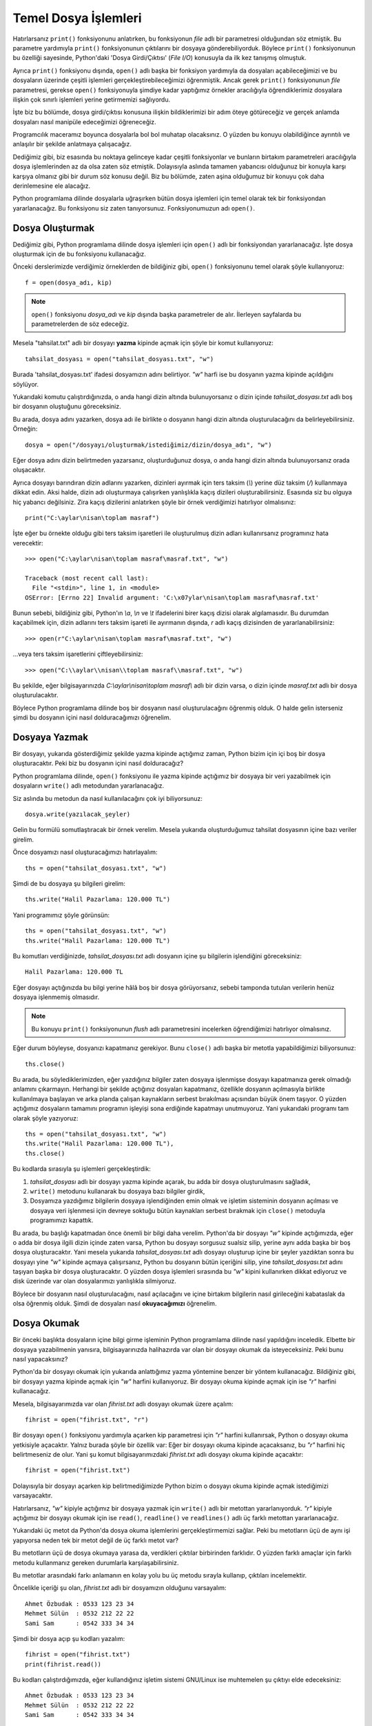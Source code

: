 .. meta::
   :description: Bu bölümde temel dosya işlemleri konusunu ayrıntılı bir şekilde inceleyeceğiz.
   :keywords: python, python3, dosyalar

.. highlight:: py3


**********************
Temel Dosya İşlemleri
**********************

Hatırlarsanız ``print()`` fonksiyonunu anlatırken, bu fonksiyonun `file` adlı
bir parametresi olduğundan söz etmiştik. Bu parametre yardımıyla ``print()``
fonksiyonunun çıktılarını bir dosyaya gönderebiliyorduk. Böylece ``print()``
fonksiyonunun bu özelliği sayesinde, Python'daki 'Dosya Girdi/Çıktısı' (*File
I/O*) konusuyla da ilk kez tanışmış olmuştuk.

Ayrıca ``print()`` fonksiyonu dışında, ``open()`` adlı başka bir fonksiyon
yardımıyla da dosyaları açabileceğimizi ve bu dosyaların üzerinde çeşitli
işlemleri gerçekleştirebileceğimizi öğrenmiştik. Ancak gerek ``print()``
fonksiyonunun `file` parametresi, gerekse ``open()`` fonksiyonuyla şimdiye kadar
yaptığımız örnekler aracılığıyla öğrendiklerimiz dosyalara ilişkin çok sınırlı
işlemleri yerine getirmemizi sağlıyordu.

İşte biz bu bölümde, dosya girdi/çıktısı konusuna ilişkin bildiklerimizi bir
adım öteye götüreceğiz ve gerçek anlamda dosyaları nasıl manipüle edeceğimizi
öğreneceğiz.

Programcılık maceramız boyunca dosyalarla bol bol muhatap olacaksınız. O yüzden
bu konuyu olabildiğince ayrıntılı ve anlaşılır bir şekilde anlatmaya
çalışacağız.

Dediğimiz gibi, biz esasında bu noktaya gelinceye kadar çeşitli fonksiyonlar ve
bunların birtakım parametreleri aracılığıyla dosya işlemlerinden az da olsa
zaten söz etmiştik. Dolayısıyla aslında tamamen yabancısı olduğunuz bir konuyla
karşı karşıya olmanız gibi bir durum söz konusu değil. Biz bu bölümde, zaten
aşina olduğumuz bir konuyu çok daha derinlemesine ele alacağız.

Python programlama dilinde dosyalarla uğraşırken bütün dosya işlemleri için
temel olarak tek bir fonksiyondan yararlanacağız. Bu fonksiyonu siz zaten
tanıyorsunuz. Fonksiyonumuzun adı ``open()``.

Dosya Oluşturmak
****************

Dediğimiz gibi, Python programlama dilinde dosya işlemleri için ``open()`` adlı
bir fonksiyondan yararlanacağız. İşte dosya oluşturmak için de bu fonksiyonu
kullanacağız.

Önceki derslerimizde verdiğimiz örneklerden de bildiğiniz gibi, ``open()``
fonksiyonunu temel olarak şöyle kullanıyoruz::

    f = open(dosya_adı, kip)

.. note:: ``open()`` fonksiyonu `dosya_adı` ve `kip` dışında başka parametreler
          de alır. İlerleyen sayfalarda bu parametrelerden de söz edeceğiz.

Mesela "tahsilat.txt" adlı bir dosyayı **yazma** kipinde açmak için şöyle bir
komut kullanıyoruz::

    tahsilat_dosyası = open("tahsilat_dosyası.txt", "w")

Burada 'tahsilat_dosyası.txt' ifadesi dosyamızın adını belirtiyor. `"w"` harfi
ise bu dosyanın yazma kipinde açıldığını söylüyor.

Yukarıdaki komutu çalıştırdığınızda, o anda hangi dizin altında bulunuyorsanız
o dizin içinde `tahsilat_dosyası.txt` adlı boş bir dosyanın oluştuğunu
göreceksiniz.

Bu arada, dosya adını yazarken, dosya adı ile birlikte o dosyanın hangi dizin
altında oluşturulacağını da belirleyebilirsiniz. Örneğin::

    dosya = open("/dosyayı/oluşturmak/istediğimiz/dizin/dosya_adı", "w")

Eğer dosya adını dizin belirtmeden yazarsanız, oluşturduğunuz dosya, o anda
hangi dizin altında bulunuyorsanız orada oluşacaktır.

Ayrıca dosyayı barındıran dizin adlarını yazarken, dizinleri ayırmak için ters
taksim (`\\`) yerine düz taksim (`/`) kullanmaya dikkat edin. Aksi halde, dizin
adı oluşturmaya çalışırken yanlışlıkla kaçış dizileri oluşturabilirsiniz.
Esasında siz bu olguya hiç yabancı değilsiniz. Zira kaçış dizilerini anlatırken
şöyle bir örnek verdiğimizi hatırlıyor olmalısınız::

    print("C:\aylar\nisan\toplam masraf")

İşte eğer bu örnekte olduğu gibi ters taksim işaretleri ile oluşturulmuş dizin
adları kullanırsanız programınız hata verecektir::

    >>> open("C:\aylar\nisan\toplam masraf\masraf.txt", "w")

    Traceback (most recent call last):
      File "<stdin>", line 1, in <module>
    OSError: [Errno 22] Invalid argument: 'C:\x07ylar\nisan\toplam masraf\masraf.txt'

Bunun sebebi, bildiğiniz gibi, Python'ın `\\a`, `\\n` ve `\\t` ifadelerini birer
kaçış dizisi olarak algılamasıdır. Bu durumdan kaçabilmek için, dizin adlarını
ters taksim işareti ile ayırmanın dışında, `r` adlı kaçış dizisinden de
yararlanabilirsiniz::

    >>> open(r"C:\aylar\nisan\toplam masraf\masraf.txt", "w")

...veya ters taksim işaretlerini çiftleyebilirsiniz::

    >>> open("C:\\aylar\\nisan\\toplam masraf\\masraf.txt", "w")

Bu şekilde, eğer bilgisayarınızda `C:\\aylar\\nisan\\toplam masraf\\` adlı bir
dizin varsa, o dizin içinde `masraf.txt` adlı bir dosya oluşturulacaktır.

Böylece Python programlama dilinde boş bir dosyanın nasıl oluşturulacağını
öğrenmiş olduk. O halde gelin isterseniz şimdi bu dosyanın içini nasıl
dolduracağımızı öğrenelim.

Dosyaya Yazmak
***************

Bir dosyayı, yukarıda gösterdiğimiz şekilde yazma kipinde açtığımız zaman,
Python bizim için içi boş bir dosya oluşturacaktır. Peki biz bu dosyanın içini
nasıl dolduracağız?

Python programlama dilinde, ``open()`` fonksiyonu ile yazma kipinde açtığımız
bir dosyaya bir veri yazabilmek için dosyaların ``write()`` adlı
metodundan yararlanacağız.

Siz aslında bu metodun da nasıl kullanılacağını çok iyi biliyorsunuz::

    dosya.write(yazılacak_şeyler)

Gelin bu formülü somutlaştıracak bir örnek verelim. Mesela yukarıda
oluşturduğumuz tahsilat dosyasının içine bazı veriler girelim.

Önce dosyamızı nasıl oluşturacağımızı hatırlayalım::

    ths = open("tahsilat_dosyası.txt", "w")

Şimdi de bu dosyaya şu bilgileri girelim::

    ths.write("Halil Pazarlama: 120.000 TL")

Yani programımız şöyle görünsün::

    ths = open("tahsilat_dosyası.txt", "w")
    ths.write("Halil Pazarlama: 120.000 TL")

Bu komutları verdiğinizde, `tahsilat_dosyası.txt` adlı dosyanın içine şu
bilgilerin işlendiğini göreceksiniz::

    Halil Pazarlama: 120.000 TL

Eğer dosyayı açtığınızda bu bilgi yerine hâlâ boş bir dosya görüyorsanız, sebebi
tamponda tutulan verilerin henüz dosyaya işlenmemiş olmasıdır.

.. note:: Bu konuyu ``print()`` fonksiyonunun `flush` adlı parametresini
          incelerken öğrendiğimizi hatırlıyor olmalısınız.

Eğer durum böyleyse, dosyanızı kapatmanız gerekiyor. Bunu ``close()`` adlı başka
bir metotla yapabildiğimizi biliyorsunuz::

    ths.close()

Bu arada, bu söylediklerimizden, eğer yazdığınız bilgiler zaten dosyaya
işlenmişse dosyayı kapatmanıza gerek olmadığı anlamını çıkarmayın. Herhangi bir
şekilde açtığınız dosyaları kapatmanız, özellikle dosyanın açılmasıyla birlikte
kullanılmaya başlayan ve arka planda çalışan kaynakların serbest bırakılması
açısından büyük önem taşıyor. O yüzden açtığımız dosyaların tamamını programın
işleyişi sona erdiğinde kapatmayı unutmuyoruz. Yani yukarıdaki programı tam
olarak şöyle yazıyoruz::

    ths = open("tahsilat_dosyası.txt", "w")
    ths.write("Halil Pazarlama: 120.000 TL"),
    ths.close()

Bu kodlarda sırasıyla şu işlemleri gerçekleştirdik:

#. `tahsilat_dosyası` adlı bir dosyayı yazma kipinde açarak, bu adda bir
   dosya oluşturulmasını sağladık,

#. ``write()`` metodunu kullanarak bu dosyaya bazı bilgiler girdik,

#. Dosyamıza yazdığımız bilgilerin dosyaya işlendiğinden emin olmak ve
   işletim sisteminin dosyanın açılması ve dosyaya veri işlenmesi için devreye
   soktuğu bütün kaynakları serbest bırakmak için ``close()`` metoduyla
   programımızı kapattık.

Bu arada, bu başlığı kapatmadan önce önemli bir bilgi daha verelim. Python'da
bir dosyayı `"w"` kipinde açtığımızda, eğer o adda bir dosya ilgili dizin içinde
zaten varsa, Python bu dosyayı sorgusuz sualsiz silip, yerine aynı adda başka
bir boş dosya oluşturacaktır. Yani mesela yukarıda `tahsilat_dosyası.txt` adlı
dosyayı oluşturup içine bir şeyler yazdıktan sonra bu dosyayı yine `"w"` kipinde
açmaya çalışırsanız, Python bu dosyanın bütün içeriğini silip, yine
`tahsilat_dosyası.txt` adını taşıyan başka bir dosya oluşturacaktır. O yüzden
dosya işlemleri sırasında bu `"w"` kipini kullanırken dikkat ediyoruz ve disk
üzerinde var olan dosyalarımızı yanlışlıkla silmiyoruz.

Böylece bir dosyanın nasıl oluşturulacağını, nasıl açılacağını ve içine birtakım
bilgilerin nasıl girileceğini kabataslak da olsa öğrenmiş olduk. Şimdi de
dosyaları nasıl **okuyacağımızı** öğrenelim.

Dosya Okumak
************

Bir önceki başlıkta dosyaların içine bilgi girme işleminin Python programlama
dilinde nasıl yapıldığını inceledik. Elbette bir dosyaya yazabilmenin yanısıra,
bilgisayarınızda halihazırda var olan bir dosyayı okumak da isteyeceksiniz. Peki
bunu nasıl yapacaksınız?

Python'da bir dosyayı okumak için yukarıda anlattığımız yazma yöntemine benzer
bir yöntem kullanacağız. Bildiğiniz gibi, bir dosyayı yazma kipinde açmak için
`"w"` harfini kullanıyoruz. Bir dosyayı okuma kipinde açmak için ise `"r"`
harfini kullanacağız.

Mesela, bilgisayarımızda var olan `fihrist.txt` adlı dosyayı okumak üzere
açalım::

    fihrist = open("fihrist.txt", "r")

Bir dosyayı ``open()`` fonksiyonu yardımıyla açarken kip parametresi için `"r"`
harfini kullanırsak, Python o dosyayı okuma yetkisiyle açacaktır. Yalnız burada
şöyle bir özellik var: Eğer bir dosyayı okuma kipinde açacaksanız, bu `"r"`
harfini hiç belirtmeseniz de olur. Yani şu komut bilgisayarımızdaki
`fihrist.txt` adlı dosyayı okuma kipinde açacaktır::

    fihrist = open("fihrist.txt")

Dolayısıyla bir dosyayı açarken kip belirtmediğimizde Python bizim o dosyayı
okuma kipinde açmak istediğimizi varsayacaktır.

Hatırlarsanız, `"w"` kipiyle açtığımız bir dosyaya yazmak için ``write()`` adlı
bir metottan yararlanıyorduk. `"r"` kipiyle açtığımız bir dosyayı okumak için
ise ``read()``, ``readline()`` ve ``readlines()`` adlı üç farklı metottan
yararlanacağız.

Yukarıdaki üç metot da Python'da dosya okuma işlemlerini gerçekleştirmemizi
sağlar. Peki bu metotların üçü de aynı işi yapıyorsa neden tek bir metot değil
de üç farklı metot var?

Bu metotların üçü de dosya okumaya yarasa da, verdikleri çıktılar birbirinden
farklıdır. O yüzden farklı amaçlar için farklı metodu kullanmanız gereken
durumlarla karşılaşabilirsiniz.

Bu metotlar arasındaki farkı anlamanın en kolay yolu bu üç metodu sırayla
kullanıp, çıktıları incelemektir.

Öncelikle içeriği şu olan, `fihrist.txt` adlı bir dosyamızın olduğunu
varsayalım::

    Ahmet Özbudak : 0533 123 23 34
    Mehmet Sülün  : 0532 212 22 22
    Sami Sam      : 0542 333 34 34

Şimdi bir dosya açıp şu kodları yazalım::

    fihrist = open("fihrist.txt")
    print(fihrist.read())

Bu kodları çalıştırdığımızda, eğer kullandığınız işletim sistemi GNU/Linux ise
muhtemelen şu çıktıyı elde edeceksiniz::

    Ahmet Özbudak : 0533 123 23 34
    Mehmet Sülün  : 0532 212 22 22
    Sami Sam      : 0542 333 34 34

Ama eğer bu kodları Windows'ta çalıştırdıysanız Türkçe karakterler bozuk çıkmış
olabilir. Bu durumu şimdilik görmezden gelin. Birazdan bu durumun nedenini
açıklayacağız.

Yukarıda elde ettiğimiz şey bir karakter dizisidir bunu şu şekilde teyit
edebileceğinizi biliyorsunuz::

    fihrist = open("fihrist.txt")
    print(type(fihrist.read()))

Gördüğünüz gibi, ``read()`` metodu bize, dosyanın bütün içeriğini bir karakter
dizisi olarak veriyor. Bir de şuna bakalım::

    fihrist = open("fihrist.txt")
    print(fihrist.readline())

Burada da ``readline()`` metodunu kullandık. Bu kodlar bize şöyle bir çıktı
veriyor::

    Ahmet Özbudak : 0533 123 23 34

``read()`` metodu bize dosya içeriğinin tamamını veriyordu. Gördüğünüz gibi
``readline()`` metodu tek bir satır veriyor. Yani bu metot yardımıyla dosyaları
satır satır okuyabiliyoruz.

Bu metodun işleyiş tarzını daha iyi görebilmek için bu kodları dosyaya yazıp
çalıştırmak yerine etkileşimli kabuk üzerinden de çalıştırabilirsiniz::

    >>> fihrist = open("fihrist.txt", "r")
    >>> print(fihrist.readline())

    Ahmet Özbudak : 0533 123 23 34

    >>> print(fihrist.readline())

    Mehmet Sülün  : 0532 212 22 22

    >>> print(fihrist.readline())

    Sami Sam      : 0542 333 34 34

Gördüğünüz gibi, ``readline()`` metodu gerçekten de dosyayı satır satır okuyor.

Son satırı da okuduktan sonra, ``readline()`` metodunu tekrar çalıştırırsak ne
olur peki? Bakalım::

    >>> print(fihrist.readline())

Gördüğünüz gibi, bu defa hiçbir çıktı almadık. Çünkü dosyada okunacak satır
kalmadı. Bu yüzden de Python bize boş bir çıktı verdi. Bu durumu daha net görmek
için kodu etkileşimli kabukta ``print()`` olmadan yazabilirsiniz::

    >>> fihrist.readline()

    ''

Gerçekten de elimizdeki şey boş bir karakter dizisi... Demek ki bir dosya
tamamen okunduktan sonra, Python otomatik olarak tekrar dosyanın başına
dönmüyor. Böyle bir durumda dosyanın başına nasıl geri döneceğimizi
inceleyeceğiz, ama isterseniz biz başka bir konuyla devam edelim.

.. note:: Bir dosyanın tamamı okunduktan sonra otomatik olarak başa sarılmaması
          özelliği sadece ``readline()`` metodu için değil, öteki bütün dosya okuma
          metotları için de geçerlidir. Yani bir dosyayı ``read()``, ``readline()`` veya
          ``readlines()`` metotlarından herhangi biri ile okuduğunuzda imleç başa dönmez.

Dediğimiz ve gösterdiğimiz gibi, ``read()`` ve ``readline()`` metotları bize bir
karakter dizisi döndürüyor. Bu iki metot arasındaki fark ise, ``read()``
metodunun dosyanın tamamını önümüze sererken, ``readline()`` metodunun dosyayı
satır satır okuyup, her defasında tek bir satırı önümüze sürmesidir. Bir de
``readlines()`` metodunun ne yaptığına bakalım...

Şu kodları yazalım::

    fihrist = open("fihrist.txt")
    print(fihrist.readlines())

Bu kodları yazdığımızda şuna benzer bir çıktı alacağız::

    ['Ahmet Özbudak : 0533 123 23 34\n', 'Mehmet Sülün  : 0532 212 22 22\n',
     'Sami Sam      : 0542 333 34 34']

Gördüğünüz gibi, bu defa karakter dizisi yerine bir liste ile karşılaşıyoruz.
Demek ki ``read()`` ve ``readline()`` metotları çıktı olarak bize bir karakter
dizisi verirken, ``readlines()`` metodu liste veriyormuş. Bunun neden önemli bir
bilgi olduğunu artık gayet iyi biliyor olmanız lazım. Zira bir verinin tipi, o
veriyle neler yapıp neler yapamayacağımızı doğrudan etkiler...

Dosyaları Otomatik Kapatma
****************************

Daha önce de söylediğimiz gibi, bir dosyayı açıp bu dosya üzerinde gerekli
işlemleri yaptıktan sonra bu dosyayı açık bırakmamak büyük önem taşır.
Dolayısıyla üzerinde işlem yaptığımız bütün dosyaları, işimiz bittikten sonra,
mutlaka kapatmalıyız. Çünkü bir dosya açıldığında işletim sistemi, sistem
kaynaklarının bir kısmını bu dosyaya ayırır. Eğer dosyayı açık bırakırsak,
sistem kaynaklarını gereksiz yere meşgul etmiş oluruz. Ancak farklı sebeplerden,
dosyalar açıldıktan sonra kapanmayabilir. Örneğin açtığınız dosyayı kapatmayı
unutmuş olabilirsiniz. Yani programınızın hiçbir yerinde ``close()`` metodunu
kullanmamışsınızdır. Bunun dışında, programınızdaki bir hata da dosyaların
kapanmasını engelleyebilir. Örneğin bir dosya açıldıktan sonra programda
beklenmeyen bir hata gerçekleşirse, programınız asla ``close()`` satırına
ulaşamayabilir. Bu durumda da açılan dosya kapanmadan öylece bekler.

Bu tür durumlara karşı iki seçeneğiniz var:

    #. ``try... except... finally...`` bloklarından yararlanmak
    #. ``with`` adlı bir deyimi kullanmak

Birinci yöntemden daha önce de bahsettiğimizi hatırlıyorsunuz. Hata yakalama
bölümünü anlatırken bununla ilgili şöyle bir örnek vermiştik::

    try:
        dosya = open("dosyaadı", "r")
        ...burada dosyayla bazı işlemler yapıyoruz...
        ...ve ansızın bir hata oluşuyor...
    except IOError:
        print("bir hata oluştu!")
    finally:
        dosya.close()

Bu yöntem gayet uygun ve iyi bir yöntemdir. Ancak Python bize bu tür durumlar
için çok daha pratik bir yöntem sunar. Dikkatlice bakın::

    with open("dosyaadı", "r") as dosya:
        print(dosya.read())

Dosyalarımızı bu şekilde açıp üzerlerinde işlemlerimizi yaptığımızda Python
dosyayı bizim için kendisi kapatacaktır. Bu şekilde bizim ayrıca bir ``close()``
satırı yazmamıza gerek yok. ``with`` deyimini kullanmamız sayesinde, dosya
açıldıktan sonra arada bir hata oluşsa bile Python dosyayı sağsalim kapatıp
sistem kaynaklarının israf edilmesini önleyecektir.

Dosyayı İleri-Geri Sarmak
**************************

Dosya okumak için kullanılan metotları anlatırken, dosya bir kez okunduktan
sonra imlecin otomatik olarak dosyanın başına dönmediğini görmüştük. Yani mesela
``read()`` metoduyla dosyayı bir kez okuduktan sonra, dosyayı tekrar okumak
istersek elde edeceğimiz şey boş bir karakter dizisi olacaktır. Çünkü dosya
okunduktan sonra okunacak başka bir satır kalmamış, imleç dosya sonuna ulaşmış
ve otomatik olarak da başa dönmemiştir. Bu olguyu etkileşimli kabuk üzerinde
daha net bir şekilde görebileceğinizi biliyorsunuz.

Peki dosyayı tamamen okuduktan sonra tekrar başa dönmek istersek ne yapacağız?
Bir dosya tamamen okunduktan sonra tekrar başa dönmek için dosyaların ``seek()``
adlı bir metodundan yararlanacağız.

Mesela şu örneklere bakalım. Bu örnekleri daha iyi anlamak için bunları
Python'ın etkileşimli kabuğunda çalıştırmanızı tavsiye ederim::

    >>> f = open("python.txt")
    >>> f.read()

    'Bu programlama dili Guido Van Rossum adlı Hollandalı bir
    programcı\ntarafından 90’lı yılların başında geliştirilmeye başlanmıştır.
    Çoğu insan,\nisminin Python olmasına aldanarak, bu programlama dilinin,
    adını piton\nyılanından aldığını düşünür. Ancak zannedildiğinin aksine bu
    programlama dilinin\nadı piton yılanından gelmez. Guido Van Rossum bu
    programlama dilini, The Monty\nPython adlı bir İngiliz komedi grubunun,
    Monty Python’s Flying Circus adlı\ngösterisinden esinlenerek adlandırmıştır.
    Ancak her ne kadar gerçek böyle olsa\nda, Python programlama dilinin pek çok
    yerde bir yılan figürü ile temsil\nedilmesi neredeyse bir gelenek halini
    almıştır.\n'

Burada ``open()`` fonksiyonunu kullanarak `python.txt` adlı bir dosyayı açıp,
``read()`` metodu yardımıyla da bu dosyanın içeriğini okuduk. Bu noktada dosyayı
tekrar okumaya çalışırsak elde edeceğimiz şey boş bir karakter dizisi
olacaktır::

    >>> f.read()

    ''

Çünkü dosya bir kez tamamen okunduktan sonra imleç otomatik olarak başa
dönmüyor. Dosyayı tekrar okumak istiyorsak, bunu başa bizim sarmamız lazım. İşte
bunun için ``seek()`` metodunu kullanacağız::

    >>> f.seek(0)

Gördüğünüz gibi ``seek()`` metodunu bir parametre ile birlikte kullandık. Bu
metoda verdiğimiz parametre, dosya içinde kaçıncı bayt konumuna gideceğimizi
gösteriyor. Biz burada `0` sayısını kullanarak dosyanın ilk baytına, yani en
başına dönmüş olduk. Artık dosyayı tekrar okuyabiliriz::

    >>> f.read()

    'Bu programlama dili Guido Van Rossum adlı Hollandalı bir
    programcı\ntarafından 90’lı yılların başında geliştirilmeye başlanmıştır.
    Çoğu insan,\nisminin Python olmasına aldanarak, bu programlama dilinin,
    adını piton\nyılanından aldığını düşünür. Ancak zannedildiğinin aksine bu
    programlama dilinin\nadı piton yılanından gelmez. Guido Van Rossum bu
    programlama dilini, The Monty\nPython adlı bir İngiliz komedi grubunun,
    Monty Python’s Flying Circus adlı\ngösterisinden esinlenerek adlandırmıştır.
    Ancak her ne kadar gerçek böyle olsa\nda, Python programlama dilinin pek çok
    yerde bir yılan figürü ile temsil\nedilmesi neredeyse bir gelenek halini
    almıştır.\n'

Elbette ``seek()`` metodunu kullanarak istediğiniz bayt konumuna dönebilirsiniz.
Mesela eğer dosyanın `10.` baytının bulunduğu konuma dönmek isterseniz bu metodu
şöyle kullanabilirsiniz::

    >>> f.seek(10)

Eğer o anda dosyanın hangi bayt konumunda bulunduğunuzu öğrenmek isterseniz de
``tell()`` adlı başka bir metottan yararlanabilirsiniz. Bu metodu parametresiz
olarak kullanıyoruz::

    >>> f.tell()

    20

Bu çıktıya göre o anda dosyanın `20.` baytının üzerindeyiz...

Bu arada, dosya içinde bulunduğumuz konumu baytlar üzerinden tarif etmemizi
biraz yadırgamış olabilirsiniz. Acaba neden karakter değil de bayt? Biraz sonra
bu konuya geleceğiz. Biz şimdilik önemli başka bir konuya değinelim.

Dosyalarda Değişiklik Yapmak
********************************

Buraya kadar, Python'da bir dosyanın nasıl oluşturulacağını, boş bir dosyaya
nasıl veri girileceğini ve varolan bir dosyadan nasıl veri okunacağını öğrendik.
Ama varolan ve içi halihazırda dolu bir dosyaya nasıl veri ekleneceğini
bilmiyoruz. İşte şimdi bu işlemin nasıl yapılacağını tartışacağız.

Ancak burada önemli bir ayrıntıya dikkatinizi çekmek istiyorum. Dosyaların
neresinde değişiklik yapmak istediğiniz büyük önem taşır. Unutmayın, dosyaların
başında, ortasında ve sonunda değişiklik yapmak birbirlerinden farklı kavramlar
olup, birbirinden farklı işlemlerin uygulanmasını gerektirir.

Biz bu bölümde dosyaların baş tarafına, ortasına ve sonuna nasıl veri eklenip
çıkarılacağını ayrı ayrı tartışacağız.

Dosyaların Sonunda Değişiklik Yapmak
====================================

Daha önce de söylediğimiz gibi, Python'da bir dosyayı açarken, o dosyayı hangi
kipte açacağımızı belirtmemiz gerekiyor. Yani eğer bir dosyayı okumak istiyorsak
dosyayı `"r"` kipinde, yazmak istiyorsak da `"w"` kipinde açmamız gerekiyor.
Bildiğiniz gibi `"w"` kipi dosya içeriğini tamamen siliyor.

Eğer bir dosyayı **tamamen silmeden**, o dosyaya ekleme yapmak veya o dosyada
herhangi bir değişiklik yapmak istiyorsak, dosyamızı buraya kadar öğrendiğimiz
iki kipten daha farklı bir kiple açmamız gerekiyor. Şimdi öğreneceğimiz bu yeni
kipin adı `"a"`. Yani Python'da içi boş olmayan bir dosyada değişiklik
yapabilmek için `"a"` adlı bir kipten yararlanacağız::

    f = open(dosya_adı, "a")

Örneğin yukarıda verdiğimiz `fihrist.txt` adlı dosyayı bu kipte açalım ve
dosyaya yeni bir girdi ekleyelim::

    with open("fihrist.txt", "a") as f:
        f.write("Selin Özden\t: 0212 222 22 22")

Gördüğünüz gibi, dosyaya yeni eklediğimiz girdiler otomatik olarak dosyanın
sonuna ilave ediliyor. Burada şu noktaya dikkat etmeniz lazım. Dosyanın sonunda
bir satır başı karakterinin (`\\n`) bulunup bulunmamasına bağlı olarak, dosyaya
eklediğiniz yeni satırlar düzgün bir şekilde bir alt satıra geçebileceği gibi,
dosyanın son satırının yanına da eklenebilir. Dolayısıyla duruma göre yukarıdaki
satırı şu şekilde yazmanız gerekebilir::

    with open("fihrist.txt", "a") as f:
        f.write("\nSelin Özden\t: 0212 222 22 22")

Burada bir alt satıra geçebilmek için 'Selin' ifadesinden önce bir satır başı
karakteri eklediğimize dikkat edin. Ayrıca eğer bu satırdan sonra bir başka
satır daha ekleyecekseniz, ilgili satırın sonuna da bir satır başı karakteri
koymanız gerekebilir::

    with open("fihrist.txt", "a") as f:
        f.write("Selin Özden\t: 0212 222 22 22\n")

Karşı karşıya olduğunuz duruma göre, satır başı karakterlerine ihtiyacınız olup
olmadığını ve ihtiyacınız varsa bunları nereye yerleştireceğinizi kendiniz
değerlendirmelisiniz.

Dosyaların Başında Değişiklik Yapmak
======================================

Bir önceki bölümde dosya sonuna nasıl yeni satır ekleyeceğimizi öğrendik. Ama
siz programcılık maceranız sırasında muhtemelen dosyaların sonuna değil de, en
başına ekleme yapmanız gereken durumlarla da karşılaşacaksınız. Python'da bu işi
yapmak da çok kolaydır.

Örnek olması açısından, `fihrist.txt` adlı dosyanın içeriğini ele alalım::

    Ahmet Özbudak : 0533 123 23 34
    Mehmet Sülün  : 0532 212 22 22
    Sami Sam      : 0542 333 34 34
    Selin Özden   : 0212 222 22 22

Dosya içeriği bu. Eğer bu dosyayı `"a"` kipi ile açtıktan sonra doğrudan
``write()`` metodunu kullanarak bir ekleme yaparsak, yeni değer dosyanın sonuna
eklenecektir. Ama biz mesela şu veriyi::

    Sedat Köz     : 0322 234 45 45

'Ahmet Özbudak : 0533 123 23 34' girdisinin hemen üstüne, yani dosyanın sonuna
değil de en başına eklemek istersek ne yapacağız?

Öncelikle şu kodları deneyelim::

    with open("fihrist.txt", "r") as f:
        veri = f.read()
        f.seek(0) #Dosyayı başa sarıyoruz
        f.write("Sedat Köz\t: 0322 234 45 45\n"+veri)

Bu kodları bir dosyaya kaydedip çalıştırdığımızda Python bize şu hatayı
verecektir::

    istihza@netbook:~/Desktop$ python3 deneme.py
    Traceback (most recent call last):
      File "deneme.py", line 4, in <module>
        f.write("Sedat Köz\t: 0322 234 45 45\n"+veri)
    io.UnsupportedOperation: not writable

Bu hatayı almamızın sebebi dosyayı 'okuma' kipinde açmış olmamız. Çünkü bir
dosyayı okuma kipinde açtığımızda o dosya üzerinde yalnızca okuma işlemleri
yapabiliriz. Dosyaya yeni veri ekleme kısmına gelindiğinde, dosya yalnızca okuma
yetkisine sahip olduğu için, Python bize yukarıdaki hata mesajını verecek,
dosyanın 'yazılamaz' olduğundan şikayet edecektir.

Peki dosyayı `"w"` karakteri yardımıyla yazma kipinde açarsak ne olur? O zaman
da şu meş'um hatayı alırız::

    istihza@netbook:~/Desktop$ python3 deneme.py
    Traceback (most recent call last):
      File "deneme.py", line 2, in <module>
        veri = f.read()
    io.UnsupportedOperation: not readable

Gördüğünüz gibi, bu kez de dosyanın okunamadığına ilişkin bir hata alıyoruz.
Çünkü biz bu kez de dosyayı 'yazma' kipinde açtık. Ancak burada şöyle bir durum
var. Bildiğiniz gibi, bir dosyayı `"w"` kipi ile açtığımızda, Python bize hiçbir
şey sormadan varolan içeriği silecektir. Burada da yukarıda yazdığımız kodlar
yüzünden dosya içeriğini kaybettik. Unutmayın, dosya okuma-yazma işlemleri belli
bir takım riskleri içinde barındırır. O yüzden bu tür işlemleri yaparken
fazladan dikkat göstermeliyiz.

Yukarıda da gördüğümüz gibi, dosyamızı `"r"` veya `"w"` kiplerinde açmak işe
yaramadı. Peki ne yapacağız? Bunun cevabı çok basit: Dosyamızı hem okuma hem de
yazma kipinde açacağız. Bunun için de farklı bir kip kullanacağız. Dikkatlice
bakın::

    with open("fihrist.txt", "r+") as f:
        veri = f.read()
        f.seek(0) #Dosyayı başa sarıyoruz
        f.write("Sedat Köz\t: 0322 234 45 45\n"+veri)

Burada `"r+"` adlı yeni bir kip kullandığımıza dikkat edin. `"+"` işareti bir
dosyayı hem okuma hem de yazma kipinde açmamıza yardımcı olur. İşte bu işareti
`"r"` kipiyle birlikte `"r+"` şeklinde kullanarak dosyamızı hem okuma hem de
yazma kipinde açmayı başardık. Artık ilgili dosya üzerinde hem okuma hem de
yazma işlemlerini aynı anda gerçekleştirebiliriz.

Yukarıdaki kodlarda ilk satırın ardından şöyle bir kod yazdık::

    veri = f.read()

Böylece dosyanın bütün içeriğini `veri` adlı bir değişkene atamış olduk. Peki bu
işlemi yapmazsak ne olur? Yani mesela şöyle bir kod yazarsak::

    with open("fihrist.txt", "r+") as f:
        f.seek(0)
        f.write("Sedat Köz\t: 0322 234 45 45\n")

Bu şekilde 'Sedat Köz\\t: 0322 234 45 45\\n' satırı, dosyadaki ilk satırı silip
onun yerine geçecektir. Çünkü `f.seek(0)` ile dosyanın başına dönüp o noktaya,
yani dosyanın ilk satırına bir veri ekledikten sonra Python öbür satırları
otomatik olarak bir alt satıra kaydırmaz. Bunun yerine ilk satırdaki verileri
silip onun yerine, yeni eklenen satırı getirir. Eğer yapmak istediğiniz şey
buysa ne âlâ. Bu kodları kullanabilirsiniz. Ama bizim istediğimiz şey bu değil.
O yüzden `veri = f.read()` satırını kullanarak dosya içeriğini bir değişken
içinde depoluyoruz ve böylece bu verileri kaybetmemiş oluyoruz.

Bu satırın ardından gelen `f.seek(0)` satırının ne işe yaradığını biliyorsunuz.
Biz yeni veriyi dosyanın en başına eklemek istediğimiz için, doğal olarak bu kod
yardımıyla dosyanın en başına sarıyoruz. Böylece şu kod::

    f.write("Sedat Köz\t: 0322 234 45 45\n"+veri)

Sedat Köz\\t: 0322 234 45 45\\n' satırını dosyanın en başına ekliyor. Ayrıca
burada, biraz önce `veri` değişkenine atadığımız dosya içeriğini de yeni
eklediğimiz satırın hemen arkasına ilave ettiğimize dikkat edin. Eğer bunu
yapmazsanız, elinizde sadece Sedat Köz'ün iletişim bilgilerini barındıran bir
dosya olacaktır...

Dosyaların Ortasında Değişiklik Yapmak
======================================

Gördüğünüz gibi, Python'da bir dosyanın en sonuna ve en başına veri eklemek çok
zor değil. Birkaç satır yardımıyla bu işlemleri rahatlıkla yapabiliyoruz. Peki
ya bir dosyanın en başına veya en sonuna değil de rastgele bir yerine ekleme
yapmak istersek ne olacak?

Hatırlarsanız, Python'da her veri tipinin farklı özellikleri olduğundan, her
veri tipinin farklı açılardan birbirlerine karşı üstünlükleri ya da zayıflıkları
olduğundan söz etmiştik. Dediğimiz gibi, Python'da bazı işler için bazı veri
tiplerini kullanmak daha pratik ve avantajlı olabilir. Örneğin karakter dizileri
değiştirilemeyen veri tipleri olduğu için, mesela bir metinde değişiklik
yapmamız gereken durumlarda, eğer mümkünse listeleri kullanmak daha mantıklı
olabilir. Zira bildiğiniz gibi, karakter dizilerinin aksine listeler
değiştirilebilir veri tipleridir.

Önceki sayfalarda bir dosyayı okurken üç farklı metottan yararlanabileceğimizi
öğrenmiştik. Bu metotların ``read()``, ``readline()`` ve ``readlines()`` adlı
metotlar olduğunu biliyorsunuz. Bu üç metottan ``read()`` adlı olanı bize çıktı
olarak bir karakter dizisi veriyor. ``readline()`` metodu ise dosyaları satır
satır okuyor ve bize yine bir karakter dizisi veriyor. Sonuncu metot olan
``readlines()`` ise bize bir liste veriyor. ``readline()`` metodundan
farklı olarak ``readlines()`` metodu dosyanın tamamını bir çırpıda okuyor.

Bu üç metot arasından, adı ``readlines()`` olanının, dosyaların herhangi bir
yerinde değişiklik yapmak konusunda bize yardımcı olabileceğini tahmin etmiş
olabilirsiniz. Çünkü dediğimiz gibi ``readlines()`` metodu bize bir dosyanın
içeriğini liste halinde veriyor. Bildiğiniz gibi listeler, üzerinde değişiklik
yapılabilen veri tipleridir. Listelerin bu özelliğinden yararlanarak, dosyaların
herhangi bir yerinde yapmak istediğimiz değişiklikleri rahatlıkla yapabiliriz.
Şimdi dikkatlice bakın şu kodlara::

    with open("fihrist.txt", "r+") as f:
        veri = f.readlines()
        veri.insert(2, "Sedat Köz\t: 0322 234 45 45\n")
        f.seek(0)
        f.writelines(veri)

Bu kodları bir dosyaya kaydedip çalıştırdıysanız, istediğimiz işlemi başarıyla
yerine getirdiğini görmüşsünüzdür. Peki ama bu kodlar nasıl çalışıyor?

Yukarıdaki kodlarda dikkatimizi çeken pek çok özellik var. İlk olarak gözümüze
çarpan şey, dosyayı `"r+"` kipinde açmış olmamız. Bu şekilde dosyayı hem okuma
hem de yazma kipinde açmış oluyoruz. Çünkü dosyada aynı anda hem okuma hem de
yazma işlemleri gerçekleştireceğiz.

Daha sonra şöyle bir satır yazdık::

    veri = f.readlines()

Bu sayede dosyadaki bütün verileri bir liste olarak almış olduk. Liste adlı veri
tipi ile ne yapabiliyorsak, bu şekilde aldığımız dosya içeriği üzerinde de aynı
şeyleri yapabiliriz. Bizim amacımız bu listenin `2.` sırasına yeni bir satır
eklemek. Bu işlemi listelerin ``insert()`` adlı metodu yardımıyla rahatlıkla
yapabiliriz::

    veri.insert(2, "Sedat Köz\t: 0322 234 45 45\n")

Bu şekilde liste üzerinde istediğimiz değişiklikleri yaptıktan sonra tekrar
dosyanın başına dönmemiz lazım. Çünkü ``readlines()`` metoduyla dosyayı bir kez
tam olarak okuduktan sonra imleç o anda dosyanın en sonunda bulunuyor. Eğer
dosyanın en başına dönmeden herhangi bir yazma işlemi gerçekleştirirsek, yazılan
veriler dosyanın sonuna eklenecektir. Bizim yapmamız gereken şey dosyanın en
başına sarıp, değiştirilmiş verilerin dosyaya yazılmasını sağlamak olmalı. Bunu
da şu satır yardımıyla yapıyoruz::

    f.seek(0)

Son olarak da bütün verileri dosyaya yazıyoruz::

    f.writelines(veri)

Şimdiye kadar dosyaya yazma işlemleri için ``write()`` adlı bir metottan
yararlanmıştık. Burada ise ``writelines()`` adlı başka bir metot görüyoruz. Peki
bu iki metot arasındaki fark nedir?

``write()`` metodu bir dosyaya yalnızca karakter dizilerini yazabilir. Bu metot
yardımıyla dosyaya liste tipinde herhangi bir veri yazamazsınız. Eğer mutlaka
``write()`` metodunu kullanmak isterseniz, liste üzerinde bir ``for`` döngüsü
kurmanız gerekir. O zaman yukarıdaki kodları şöyle yazmanız gerekir::

    with open("fihrist.txt", "r+") as f:
        veri = f.readlines()
        veri.insert(2, "Sedat Köz\t: 0322 234 45 45\n")
        f.seek(0)
        for öğe in veri:
            f.write(öğe)

``writelines()`` adlı metot ise bize dosyaya liste tipinde verileri yazma imkanı
verir. Dolayısıyla herhangi bir döngü kurmak zorunda kalmadan listeleri
dosyalarımıza yazabiliriz.

Böylece Python'da dosyaların herhangi bir yerine nasıl yazabileceğimizi öğrenmiş
olduk. Bu arada eğer isteseydik yukarıdaki kodları şöyle de yazabilirdik::

    with open("fihrist.txt", "r") as f:
        veri = f.readlines()

    with open("fihrist.txt", "w") as f:
        veri.insert(2, "Sedat Köz\t: 0322 234 45 45\n")
        f.writelines(veri)

Bir önceki kodlardan farklı olarak bu kodlarda dosyamızı önce okuma kipinde açıp
verileri `veri` adlı bir değişken içinde sakladık. Ardından aynı dosyayı bir kez
de yazma kipinde açarak, gerekli değişiklikleri liste üzerinde
gerçekleştirdikten sonra bütün verileri dosyaya yazdık.

Unutmayın, Python'da herhangi bir işlemi pek çok farklı şekilde
gerçekleştirebilirsiniz. Biz yukarıda olası yöntemlerden bazılarını ele aldık.
Zaten bütün yöntemleri tek tek göstermemiz pek mümkün olmazdı. Siz dosyalara
ilişkin bilgilerinizi ve farklı araçları kullanarak aynı işlemleri çok daha
farklı şekillerde de yapabilirsiniz. Yani karşı karşıya olduğunuz duruma
değerlendirip, yukarıdaki kodlardan uygun olanını veya kendi bulduğunuz bambaşka
bir yöntemi kullanabilirsiniz.

Bu arada, aslında yukarıdaki kodlarda uyguladığımız yöntem biraz güvensiz. Çünkü
aynı dosyayı hem okuyup hem de bu dosyaya yeni veri ekliyoruz. Eğer bu
işlemlerin herhangi bir aşamasında bir hata oluşursa, bütün değişiklikleri
dosyaya işleyemeden dosya içeriğini tümden kaybedebiliriz. Bu tür risklere karşı
en uygun çözüm, okuma ve yazma işlemlerini ayrı dosyalar üzerinde
gerçekleştirmektir. Bunun nasıl yapılacağından biraz sonra söz edeceğiz. Biz
şimdi başka bir konuya değinelim.

Dosyaya Erişme Kipleri
**********************

Dosyalar konusunu anlatırken yukarıda verdiğimiz örneklerden de gördüğünüz gibi,
Python'da dosyalara erişimin türünü ve niteliğini belirleyen bazı kipler var. Bu
kipler dosyaların açılırken hangi yetkilere sahip olacağını veya olmayacağını
belirliyor. Gelin isterseniz bu kipleri tek tek ele alalım.

=========  =====================================================================
**Kip**         **Açıklaması**
---------  ---------------------------------------------------------------------
``"r"``     Bu öntanımlı kiptir. Bu kip dosyayı okuma yetkisiyle açar. Ancak bu kipi
            kullanabilmemiz için, ilgili dosyanın disk üzerinde halihazırda var olması
            gerekir. Eğer bu kipte açılmak istenen dosya mevcut değilse Python bize bir
            hata mesajı gösterecektir. Dediğimiz gibi, bu öntanımlı kiptir. Dolayısıyla
            dosyayı açarken herhangi bir kip belirtmezsek Python dosyayı bu kipte açmak
            istediğimizi varsayacaktır.

``"w"``     Bu kip dosyayı yazma yetkisiyle açar. Eğer belirttiğiniz adda bir dosya zaten
            disk üzerinde varsa, Python hiçbir şey sormadan dosya içeriğini silecektir.
            Eğer belirttiğiniz adda bir dosya diskte yoksa, Python o adda bir dosyayı
            otomatik olarak oluşturur.

``"a"``     Bu kip dosyayı yazma yetkisiyle açar. Eğer dosya zaten disk üzerinde
            mevcutsa içeriğinde herhangi bir değişiklik yapılmaz. Bu kipte açtığınız bir
            dosyaya eklediğiniz veriler varolan verilere ilave edilir. Eğer
            belirttiğiniz adda bir dosya yoksa Python otomatik olarak o adda bir dosyayı
            sizin için oluşturacaktır.

``"x"``     Bu kip dosyayı yazma yetkisiyle açar. Eğer belirttiğiniz adda bir dosya
            zaten disk üzerinde varsa, Python varolan dosyayı silmek yerine size bir
            hata mesajı gösterir. Zaten bu kipin `"w"` kipinden farkı, varolan dosyaları
            silmemesidir. Eğer belirttiğiniz adda bir dosya diskte yoksa, bu kip
            yardımıyla o ada sahip bir dosya oluşturabilirsiniz.

``"r+"``    Bu kip, bir dosyayı hem yazma hem de okuma yetkisiyle açar. Bu kipi
            kullanabilmeniz için, belirttiğiniz dosyanın disk üzerinde mevcut olması
            gerekir.

``"w+"``    Bu kip bir dosyayı hem yazma hem de okuma yetkisiyle açar. Eğer dosya
            mevcutsa içerik silinir, eğer dosya mevcut değilse oluşturulur.

``"a+"``    Bu kip bir dosyayı hem yazma hem de okuma yetkisiyle açar. Eğer dosya zaten
            disk üzerinde mevcutsa içeriğinde herhangi bir değişiklik yapılmaz. Bu kipte
            açtığınız bir dosyaya eklediğiniz veriler varolan verilere ilave edilir.
            Eğer belirttiğiniz adda bir dosya yoksa Python otomatik olarak o adda bir
            dosyayı sizin için oluşturacaktır.

``"x+"``    Bu kip dosyayı hem okuma hem de yazma yetkisiyle açar. Eğer belirttiğiniz
            adda bir dosya zaten disk üzerinde varsa, Python varolan dosyayı silmek
            yerine size bir hata mesajı gösterir. Zaten bu kipin `"w+"` kipinden farkı,
            varolan dosyaları silmemesidir. Eğer belirttiğiniz adda bir dosya diskte
            yoksa, bu kip yardımıyla o ada sahip bir dosya oluşturup bu dosyayı hem
            okuma hem de yazma yetkisiyle açabilirsiniz.

``"rb"``    Bu kip, metin dosyaları ile ikili (*binary*) dosyaları ayırt eden
            sistemlerde ikili dosyaları okuma yetkisiyle açmak için kullanılır. `"r"`
            kipi için söylenenler bu kip için de geçerlidir.

``"wb"``    Bu kip, metin dosyaları ile ikili dosyaları ayırt eden sistemlerde ikili
            dosyaları yazma yetkisiyle açmak için kullanılır. `"w"` kipi için
            söylenenler bu kip için de geçerlidir.

``"ab"``    Bu kip, metin dosyaları ile ikili dosyaları ayırt eden sistemlerde ikili
            dosyaları yazma yetkisiyle açmak için kullanılır. `"a"` kipi için
            söylenenler bu kip için de geçerlidir.

``"xb"``    Bu kip, metin dosyaları ile ikili dosyaları ayırt eden sistemlerde ikili
            dosyaları yazma yetkisiyle açmak için kullanılır. `"x"` kipi için
            söylenenler bu kip için de geçerlidir.

``"rb+"``   Bu kip, metin dosyaları ile ikili dosyaları ayırt eden sistemlerde ikili
            dosyaları hem okuma hem de yazma yetkisiyle açmak için kullanılır. `"r+"`
            kipi için söylenenler bu kip için de geçerlidir.

``"wb+"``   Bu kip, metin dosyaları ile ikili dosyaları ayırt eden sistemlerde ikili
            dosyaları hem okuma hem de yazma yetkisiyle açmak için kullanılır. `"w+"`
            kipi için söylenenler bu kip için de geçerlidir.

``"ab+"``   Bu kip, metin dosyaları ile ikili dosyaları ayırt eden sistemlerde ikili
            dosyaları hem okuma hem de yazma yetkisiyle açmak için kullanılır. `"a+"`
            kipi için söylenenler bu kip için de geçerlidir.

``"xb+"``   Bu kip, metin dosyaları ile ikili dosyaları ayırt eden sistemlerde ikili
            dosyaları hem okuma hem de yazma yetkisiyle açmak için kullanılır. `"x+"`
            kipi için söylenenler bu kip için de geçerlidir.
=========  =====================================================================

Bütün bu tabloya baktığınızda ilk bakışta sanki bir sürü farklı erişim kipi
olduğunu düşünmüş olabilirsiniz. Ama aslında tabloyu biraz daha incelerseniz,
temel olarak `"r"`, `"w"`, `"a"`, "`x`" ve `"b"` kiplerinin olduğunu, geri kalan
kiplerin ise bunların kombinasyonlarından oluştuğunu göreceksiniz.

Daha önce de söylediğimiz gibi, dosya işlemlerini pek çok farklı yöntemle
gerçekleştirebilirsiniz. Yukarıdaki tabloyu dikkatlice inceleyerek, yapmak
istediğiniz işleme uygun kipi rahatlıkla seçebilirsiniz.

Bu arada, yukarıdaki tabloda değindiğimiz ikili (*binary*) dosyalardan henüz söz
etmedik. Bir sonraki bölümde bu dosya türünü de ele alacağız.




